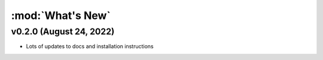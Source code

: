 :mod:`What's New`
----------------------------

v0.2.0 (August 24, 2022)
========================

* Lots of updates to docs and installation instructions
